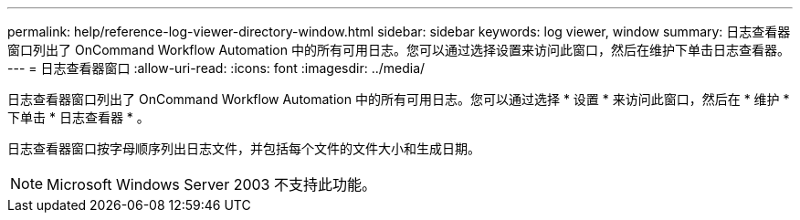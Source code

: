 ---
permalink: help/reference-log-viewer-directory-window.html 
sidebar: sidebar 
keywords: log viewer, window 
summary: 日志查看器窗口列出了 OnCommand Workflow Automation 中的所有可用日志。您可以通过选择设置来访问此窗口，然后在维护下单击日志查看器。 
---
= 日志查看器窗口
:allow-uri-read: 
:icons: font
:imagesdir: ../media/


[role="lead"]
日志查看器窗口列出了 OnCommand Workflow Automation 中的所有可用日志。您可以通过选择 * 设置 * 来访问此窗口，然后在 * 维护 * 下单击 * 日志查看器 * 。

日志查看器窗口按字母顺序列出日志文件，并包括每个文件的文件大小和生成日期。


NOTE: Microsoft Windows Server 2003 不支持此功能。
